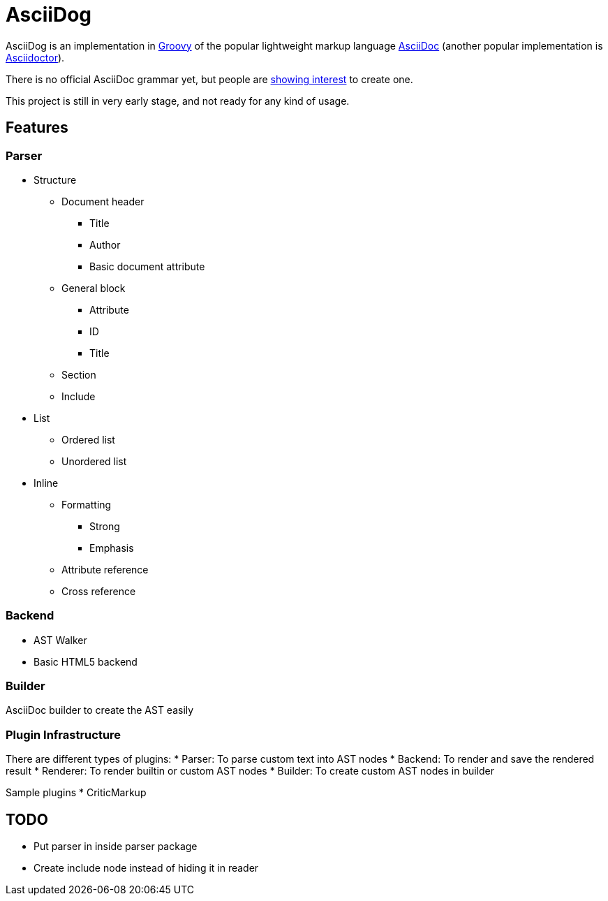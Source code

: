 = AsciiDog

AsciiDog is an implementation in http://groovy-lang.org[Groovy] of the
popular lightweight markup language http://asciidoc.org[AsciiDoc]
(another popular implementation is http://asciidoctor.org[Asciidoctor]).

There is no official AsciiDoc grammar yet, but people are
http://discuss.asciidoctor.org/Asciidoc-syntax-definition-td1920.html[showing interest]
to create one.

This project is still in very early stage, and not ready for any
kind of usage.

== Features

=== Parser

* Structure
** Document header
*** Title
*** Author
*** Basic document attribute
** General block
*** Attribute
*** ID
*** Title
** Section
** Include
* List
** Ordered list
** Unordered list
* Inline
** Formatting
*** Strong
*** Emphasis
** Attribute reference
** Cross reference

=== Backend

* AST Walker
* Basic HTML5 backend

=== Builder

AsciiDoc builder to create the AST easily

=== Plugin Infrastructure

There are different types of plugins:
* Parser: To parse custom text into AST nodes
* Backend: To render and save the rendered result
* Renderer: To render builtin or custom AST nodes
* Builder: To create custom AST nodes in builder

Sample plugins
* CriticMarkup

== TODO

* Put parser in inside parser package
* Create include node instead of hiding it in reader

